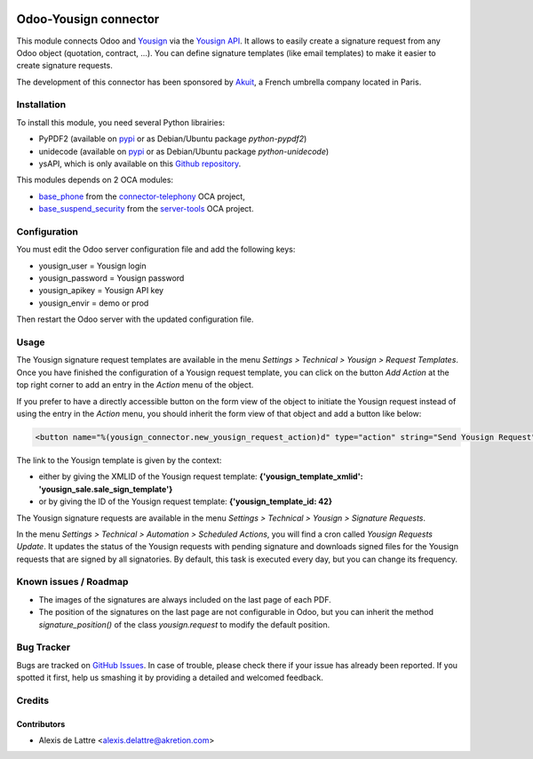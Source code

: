.. image:: https://img.shields.io/badge/licence-AGPL--3-blue.svg
   :target: http://www.gnu.org/licenses/agpl-3.0-standalone.html
   :alt: License: AGPL-3

======================
Odoo-Yousign connector
======================

This module connects Odoo and `Yousign <https://yousign.com/>`_ via the `Yousign API <http://developer.yousign.fr/>`_. It allows to easily create a signature request from any Odoo object (quotation, contract, ...). You can define signature templates (like email templates) to make it easier to create signature requests.

The development of this connector has been sponsored by `Akuit <https://www.akuit.com/>`_, a French umbrella company located in Paris.

Installation
============

To install this module, you need several Python librairies:

* PyPDF2 (available on `pypi <https://pypi.python.org/pypi/PyPDF2>`_ or as Debian/Ubuntu package *python-pypdf2*)
* unidecode (available on `pypi <https://pypi.python.org/pypi/Unidecode>`_ or as Debian/Ubuntu package *python-unidecode*)
* ysAPI, which is only available on this `Github repository <https://github.com/Yousign/yousign-api-client-python>`_.

This modules depends on 2 OCA modules:

* `base_phone <https://github.com/OCA/connector-telephony/tree/8.0/base_phone>`_ from the `connector-telephony <https://github.com/OCA/connector-telephony>`_ OCA project,
* `base_suspend_security <https://github.com/OCA/server-tools/tree/8.0/base_suspend_security>`_ from the `server-tools <https://github.com/OCA/server-tools/>`_ OCA project.

Configuration
=============

You must edit the Odoo server configuration file and add the following keys:

* yousign_user = Yousign login
* yousign_password = Yousign password
* yousign_apikey = Yousign API key
* yousign_envir = demo or prod

Then restart the Odoo server with the updated configuration file.

Usage
=====

The Yousign signature request templates are available in the menu *Settings > Technical > Yousign > Request Templates*. Once you have finished the configuration of a Yousign request template, you can click on the button *Add Action* at the top right corner to add an entry in the *Action* menu of the object.

If you prefer to have a directly accessible button on the form view of the object to initiate the Yousign request instead of using the entry in the *Action* menu, you should inherit the form view of that object and add a button like below:

.. code::

  <button name="%(yousign_connector.new_yousign_request_action)d" type="action" string="Send Yousign Request" context="{'yousign_template_xmlid': 'yousign_sale.sale_sign_template'}"/>

The link to the Yousign template is given by the context:

* either by giving the XMLID of the Yousign request template: **{'yousign_template_xmlid': 'yousign_sale.sale_sign_template'}**

* or by giving the ID of the Yousign request template: **{'yousign_template_id: 42}**

The Yousign signature requests are available in the menu *Settings > Technical > Yousign > Signature Requests*.

In the menu *Settings > Technical > Automation > Scheduled Actions*, you will find a cron called *Yousign Requests Update*. It updates the status of the Yousign requests with pending signature and downloads signed files for the Yousign requests that are signed by all signatories. By default, this task is executed every day, but you can change its frequency.

Known issues / Roadmap
======================

* The images of the signatures are always included on the last page of each PDF.
* The position of the signatures on the last page are not configurable in Odoo,
  but you can inherit the method *signature_position()* of the class *yousign.request*
  to modify the default position.

Bug Tracker
===========

Bugs are tracked on `GitHub Issues
<https://github.com/akretion/yousign-connector/issues>`_. In case of trouble, please
check there if your issue has already been reported. If you spotted it first,
help us smashing it by providing a detailed and welcomed feedback.

Credits
=======

Contributors
------------

* Alexis de Lattre <alexis.delattre@akretion.com>
